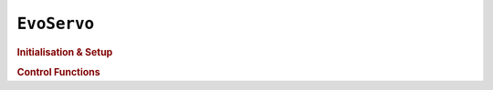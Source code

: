 ``EvoServo``
============

.. doxygenclass:: EvoServo
   :project: API

.. rubric:: Initialisation & Setup

.. doxygenfunction:: EvoServo::begin
   :project: API

.. doxygenfunction:: EvoServo::EvoServo
   :project: API

.. rubric:: Control Functions

.. doxygenfunction:: EvoServo::setPulse
   :project: API

.. doxygenfunction:: EvoServo::setRange
   :project: API

.. doxygenfunction:: EvoServo::write
   :project: API

.. doxygenfunction:: EvoServo::setPWM
   :project: API